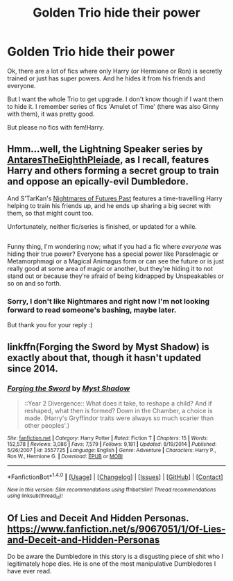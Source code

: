 #+TITLE: Golden Trio hide their power

* Golden Trio hide their power
:PROPERTIES:
:Author: Sharedo
:Score: 5
:DateUnix: 1499157241.0
:DateShort: 2017-Jul-04
:FlairText: Request
:END:
Ok, there are a lot of fics where only Harry (or Hermione or Ron) is secretly trained or just has super powers. And he hides it from his friends and everyone.

But I want the whole Trio to get upgrade. I don't know though if I want them to hide it. I remember series of fics 'Amulet of Time' (there was also Ginny with them), it was pretty good.

But please no fics with fem!Harry.


** Hmm...well, the Lightning Speaker series by [[https://www.fanfiction.net/u/1927254/AntaresTheEighthPleiade][AntaresTheEighthPleiade]], as I recall, features Harry and others forming a secret group to train and oppose an epically-evil Dumbledore.

And S'TarKan's [[https://www.fanfiction.net/s/2636963/1/Harry_Potter_and_the_Nightmares_of_Futures_Past][Nightmares of Futures Past]] features a time-travelling Harry helping to train his friends up, and he ends up sharing a big secret with them, so that might count too.

Unfortunately, neither fic/series is finished, or updated for a while.

** 
   :PROPERTIES:
   :CUSTOM_ID: section
   :END:
Funny thing, I'm wondering now; what if you had a fic where /everyone/ was hiding their true power? Everyone has a special power like Parselmagic or Metamorphmagi or a Magical Animagus form or can see the future or is just really good at some area of magic or another, but they're hiding it to not stand out or because they're afraid of being kidnapped by Unspeakables or so on and so forth.
:PROPERTIES:
:Author: Avaday_Daydream
:Score: 3
:DateUnix: 1499165929.0
:DateShort: 2017-Jul-04
:END:

*** Sorry, I don't like Nightmares and right now I'm not looking forward to read someone's bashing, maybe later.

But thank you for your reply :)
:PROPERTIES:
:Author: Sharedo
:Score: 1
:DateUnix: 1499207477.0
:DateShort: 2017-Jul-05
:END:


** linkffn(Forging the Sword by Myst Shadow) is exactly about that, though it hasn't updated since 2014.
:PROPERTIES:
:Author: turbinicarpus
:Score: 3
:DateUnix: 1499168427.0
:DateShort: 2017-Jul-04
:END:

*** [[http://www.fanfiction.net/s/3557725/1/][*/Forging the Sword/*]] by [[https://www.fanfiction.net/u/318654/Myst-Shadow][/Myst Shadow/]]

#+begin_quote
  ::Year 2 Divergence:: What does it take, to reshape a child? And if reshaped, what then is formed? Down in the Chamber, a choice is made. (Harry's Gryffindor traits were always so much scarier than other peoples'.)
#+end_quote

^{/Site/: [[http://www.fanfiction.net/][fanfiction.net]] *|* /Category/: Harry Potter *|* /Rated/: Fiction T *|* /Chapters/: 15 *|* /Words/: 152,578 *|* /Reviews/: 3,086 *|* /Favs/: 7,579 *|* /Follows/: 9,181 *|* /Updated/: 8/19/2014 *|* /Published/: 5/26/2007 *|* /id/: 3557725 *|* /Language/: English *|* /Genre/: Adventure *|* /Characters/: Harry P., Ron W., Hermione G. *|* /Download/: [[http://www.ff2ebook.com/old/ffn-bot/index.php?id=3557725&source=ff&filetype=epub][EPUB]] or [[http://www.ff2ebook.com/old/ffn-bot/index.php?id=3557725&source=ff&filetype=mobi][MOBI]]}

--------------

*FanfictionBot*^{1.4.0} *|* [[[https://github.com/tusing/reddit-ffn-bot/wiki/Usage][Usage]]] | [[[https://github.com/tusing/reddit-ffn-bot/wiki/Changelog][Changelog]]] | [[[https://github.com/tusing/reddit-ffn-bot/issues/][Issues]]] | [[[https://github.com/tusing/reddit-ffn-bot/][GitHub]]] | [[[https://www.reddit.com/message/compose?to=tusing][Contact]]]

^{/New in this version: Slim recommendations using/ ffnbot!slim! /Thread recommendations using/ linksub(thread_id)!}
:PROPERTIES:
:Author: FanfictionBot
:Score: 1
:DateUnix: 1499168453.0
:DateShort: 2017-Jul-04
:END:


** Of Lies and Deceit And Hidden Personas. [[https://www.fanfiction.net/s/9067051/1/Of-Lies-and-Deceit-and-Hidden-Personas]]

Do be aware the Dumbledore in this story is a disgusting piece of shit who I legitimately hope dies. He is one of the most manipulative Dumbledores I have ever read.
:PROPERTIES:
:Score: 3
:DateUnix: 1499194025.0
:DateShort: 2017-Jul-04
:END:
